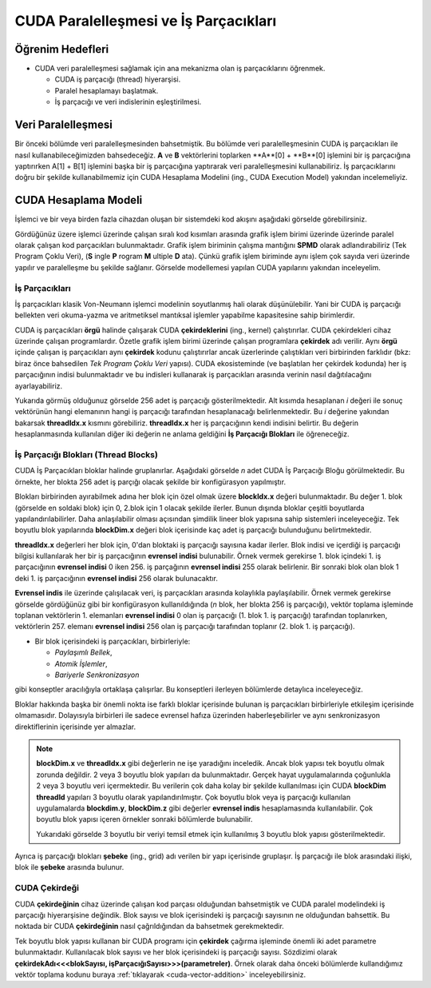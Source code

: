 ==============================================
CUDA Paralelleşmesi ve İş Parçacıkları
==============================================


Öğrenim Hedefleri
-----------------

*  CUDA veri paralelleşmesi sağlamak için ana mekanizma olan iş parçacıklarını öğrenmek. 

   *  CUDA iş parçacığı (thread) hiyerarşisi.
   *  Paralel hesaplamayı başlatmak.
   *  İş parçacığı ve veri indislerinin eşleştirilmesi.

Veri Paralelleşmesi
-------------------
.. image:: /assets/cuda/02/02/01.jpg
   :width: 600
   :align: center

Bir önceki bölümde veri paralelleşmesinden bahsetmiştik. Bu bölümde veri paralelleşmesinin CUDA iş parçacıkları ile nasıl kullanabileceğimizden bahsedeceğiz. 
**A** ve **B** vektörlerini toplarken  **A**[0] +  **B**[0] işlemini bir iş parçacığına yaptırırken A[1] + B[1] işlemini başka bir iş parçacığına yaptırarak veri paralelleşmesini 
kullanabiliriz. İş parçacıklarını doğru bir şekilde kullanabilmemiz için CUDA Hesaplama Modelini (ing., CUDA Execution Model) yakından incelemeliyiz.  

CUDA Hesaplama Modeli
---------------------
İşlemci ve bir veya birden fazla cihazdan oluşan bir sistemdeki kod akışını aşağıdaki görselde görebilirsiniz.

.. image:: /assets/cuda/02/03/01.png
   :width: 600
   :align: center

Gördüğünüz üzere işlemci üzerinde çalışan sıralı kod kısımları arasında grafik işlem birimi üzerinde üzerinde paralel olarak çalışan kod parçacıkları bulunmaktadır. 
Grafik işlem biriminin çalışma mantığını **SPMD** olarak adlandırabiliriz (Tek Program Çoklu Veri), (**S** ingle **P** rogram **M** ultiple **D** ata). 
Çünkü grafik işlem biriminde aynı işlem çok sayıda veri üzerinde yapılır ve paralelleşme bu şekilde sağlanır. Görselde modellemesi yapılan CUDA yapılarını yakından inceleyelim.

İş Parçacıkları
^^^^^^^^^^^^^^^

İş parçacıkları klasik Von-Neumann işlemci modelinin soyutlanmış hali olarak düşünülebilir. 
Yani bir CUDA iş parçacığı bellekten veri okuma-yazma ve aritmetiksel mantıksal işlemler yapabilme kapasitesine sahip birimlerdir.

CUDA iş parçacıkları **örgü** halinde çalışarak CUDA **çekirdeklerini** (ing., kernel) çalıştırırlar. CUDA çekirdekleri cihaz üzerinde çalışan programlardır. 
Özetle grafik işlem birimi üzerinde çalışan programlara **çekirdek** adı verilir. 
Aynı **örgü** içinde çalışan iş parçacıkları aynı **çekirdek** kodunu çalıştırırlar ancak üzerlerinde çalıştıkları veri birbirinden farklıdır 
(bkz: biraz önce bahsedilen *Tek Program Çoklu Veri* yapısı). CUDA ekosisteminde (ve başlatılan her çekirdek kodunda) her iş parçacığının indisi bulunmaktadır 
ve bu indisleri kullanarak iş parçacıkları arasında verinin nasıl dağıtılacağını ayarlayabiliriz. 

.. image:: /assets/cuda/02/03/02.png
   :width: 500
   :align: center

Yukarıda görmüş olduğunuz görselde 256 adet iş parçacığı gösterilmektedir. 
Alt kısımda hesaplanan *i* değeri ile sonuç vektörünün hangi elemanının hangi iş parçacığı tarafından hesaplanacağı belirlenmektedir. 
Bu *i* değerine yakından bakarsak **threadIdx.x** kısmını görebiliriz. **threadIdx.x** her iş parçacığının kendi indisini belirtir. 
Bu değerin hesaplanmasında kullanılan diğer iki değerin ne anlama geldiğini **İş Parçacığı Blokları** ile öğreneceğiz.

İş Parçacığı Blokları (Thread Blocks)
^^^^^^^^^^^^^^^^^^^^^^^^^^^^^^^^^^^^^

CUDA İş Parçacıkları bloklar halinde gruplanırlar. Aşağıdaki görselde *n* adet CUDA İş Parçacığı Bloğu görülmektedir. 
Bu örnekte, her blokta 256 adet iş parçığı olacak şekilde bir konfigürasyon yapılmıştır. 

.. image:: /assets/cuda/02/03/03.png
   :width: 600
   :align: center

Blokları birbirinden ayırabilmek adına her blok için özel olmak üzere **blockIdx.x** değeri bulunmaktadır. 
Bu değer 1. blok (görselde en soldaki blok) için 0, 2.blok için 1 olacak şekilde ilerler. 
Bunun dışında bloklar çeşitli boyutlarda yapılandırılabilirler. Daha anlaşılabilir olması açısından şimdilik lineer blok yapısına sahip sistemleri inceleyeceğiz. 
Tek boyutlu blok yapılarında **blockDim.x** değeri blok içerisinde kaç adet iş parçacığı bulunduğunu belirtmektedir.

**threadIdx.x** değerleri her blok için, 0'dan bloktaki iş parçacığı sayısına kadar ilerler. Blok indisi ve içerdiği iş parçacığı bilgisi kullanılarak her 
bir iş parçacığının **evrensel indisi** bulunabilir. Örnek vermek gerekirse 1. blok içindeki 1. iş parçacığının **evrensel indisi** 0 iken 256. iş parçağının **evrensel indisi** 255 olarak 
belirlenir. Bir sonraki blok olan blok 1 deki 1. iş parçacığının **evrensel indisi** 256 olarak bulunacaktır. 

**Evrensel indis** ile üzerinde çalışılacak veri, iş parçacıkları arasında kolaylıkla paylaşılabilir. 
Örnek vermek gerekirse görselde gördüğünüz gibi bir konfigürasyon kullanıldığında (*n* blok, her blokta 256 iş parçacığı), vektör toplama işleminde toplanan vektörlerin 
1. elemanları **evrensel indisi** 0 olan iş parçacığı (1. blok 1. iş parçacığı) tarafından toplanırken, vektörlerin 257. elemanı **evrensel indisi** 256 olan 
iş parçacığı tarafından toplanır (2. blok 1. iş parçacığı).

*  Bir blok içerisindeki iş parçacıkları, birbirleriyle:

   *  *Paylaşımlı Bellek*,
   *  *Atomik İşlemler*,
   *  *Bariyerle Senkronizasyon*

gibi konseptler aracılığıyla ortaklaşa çalışırlar. Bu konseptleri ilerleyen bölümlerde detaylıca inceleyeceğiz.

Bloklar hakkında başka bir önemli nokta ise farklı bloklar içerisinde bulunan iş parçacıkları birbirleriyle etkileşim içerisinde olmamasıdır. 
Dolayısıyla birbirleri ile sadece evrensel hafıza üzerinden haberleşebilirler ve aynı senkronizasyon direktiflerinin içerisinde yer almazlar. 

.. note::
   
   **blockDim.x** ve **threadIdx.x** gibi değerlerin ne işe yaradığını inceledik. Ancak blok yapısı tek boyutlu olmak zorunda değildir. 
   2 veya 3 boyutlu blok yapıları da bulunmaktadır. Gerçek hayat uygulamalarında çoğunlukla 2 veya 3 boyutlu veri içermektedir. 
   Bu verilerin çok daha kolay bir şekilde kullanılması için CUDA **blockDim** **threadId** yapıları 3 boyutlu olarak yapılandırılmıştır. 
   Çok boyutlu blok veya iş parçacığı kullanılan uygulamalarda **blockdim.y**, **blockDim.z** gibi değerler **evrensel indis** hesaplamasında kullanılabilir. 
   Çok boyutlu blok yapısı içeren örnekler sonraki bölümlerde bulunabilir.  
   
   .. image:: /assets/cuda/02/03/04.png
      :width: 400
      :align: center
   
   | Yukarıdaki görselde 3 boyutlu bir veriyi temsil etmek için kullanılmış 3 boyutlu blok yapısı gösterilmektedir.

Ayrıca iş parçacığı blokları **şebeke** (ing., grid) adı verilen bir yapı içerisinde gruplaşır. İş parçacığı ile blok arasındaki ilişki, blok ile **şebeke** arasında bulunur. 

CUDA Çekirdeği
^^^^^^^^^^^^^^

CUDA **çekirdeğinin** cihaz üzerinde çalışan kod parçası olduğundan bahsetmiştik ve CUDA paralel modelindeki iş parçacığı hiyerarşisine değindik. 
Blok sayısı ve blok içerisindeki iş parçacığı sayısının ne olduğundan bahsettik. Bu noktada bir CUDA **çekirdeğinin** nasıl çağrıldığından da bahsetmek gerekmektedir.

Tek boyutlu blok yapısı kullanan bir CUDA programı için **çekirdek** çağırma işleminde önemli iki adet parametre bulunmaktadır. 
Kullanılacak blok sayısı ve her blok içerisindeki iş parçacığı sayısı. 
Sözdizimi olarak **çekirdekAdı<<<blokSayısı, işParçacığıSayısı>>>(parametreler)**. 
Örnek olarak daha önceki bölümlerde kullandığımız vektör toplama kodunu buraya  :ref:`tıklayarak <cuda-vector-addition>` inceleyebilirsiniz.

